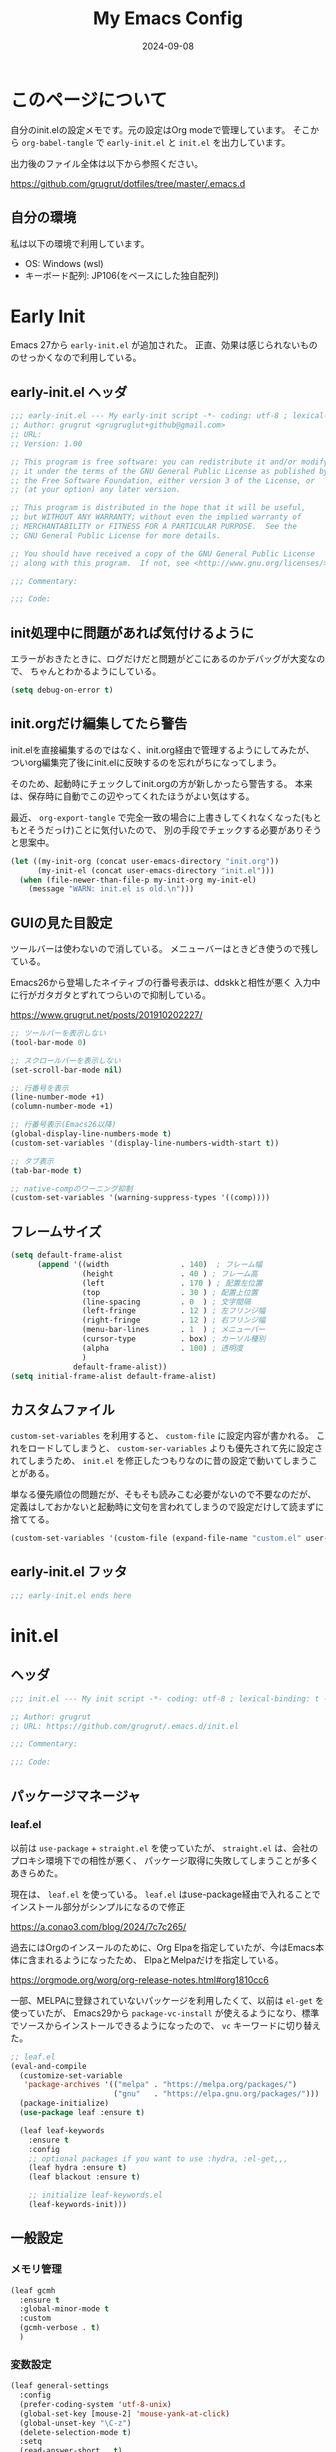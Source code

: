 #+title: My Emacs Config
#+date: 2024-09-08
#+options: author:nil
#+hugo_tags: emacs config
#+STARTUP: show3levels

* このページについて
自分のinit.elの設定メモです。元の設定はOrg modeで管理しています。
そこから =org-babel-tangle= で =early-init.el= と =init.el= を出力しています。

出力後のファイル全体は以下から参照ください。

https://github.com/grugrut/dotfiles/tree/master/.emacs.d

** 自分の環境
私は以下の環境で利用しています。

- OS: Windows (wsl)
- キーボード配列: JP106(をベースにした独自配列)

* Early Init
Emacs 27から =early-init.el= が追加された。
正直、効果は感じられないもののせっかくなので利用している。

** early-init.el ヘッダ
#+begin_src emacs-lisp :tangle early-init.el
  ;;; early-init.el --- My early-init script -*- coding: utf-8 ; lexical-binding: t -*-
  ;; Author: grugrut <grugruglut+github@gmail.com>
  ;; URL:
  ;; Version: 1.00

  ;; This program is free software: you can redistribute it and/or modify
  ;; it under the terms of the GNU General Public License as published by
  ;; the Free Software Foundation, either version 3 of the License, or
  ;; (at your option) any later version.

  ;; This program is distributed in the hope that it will be useful,
  ;; but WITHOUT ANY WARRANTY; without even the implied warranty of
  ;; MERCHANTABILITY or FITNESS FOR A PARTICULAR PURPOSE.  See the
  ;; GNU General Public License for more details.

  ;; You should have received a copy of the GNU General Public License
  ;; along with this program.  If not, see <http://www.gnu.org/licenses/>.

  ;;; Commentary:

  ;;; Code:

#+end_src

** init処理中に問題があれば気付けるように
エラーがおきたときに、ログだけだと問題がどこにあるのかデバッグが大変なので、
ちゃんとわかるようにしている。
#+begin_src emacs-lisp :tangle early-init.el
 (setq debug-on-error t)
#+end_src

** init.orgだけ編集してたら警告
init.elを直接編集するのではなく、init.org経由で管理するようにしてみたが、
ついorg編集完了後にinit.elに反映するのを忘れがちになってしまう。

そのため、起動時にチェックしてinit.orgの方が新しかったら警告する。
本来は、保存時に自動でこの辺やってくれたほうがよい気はする。

最近、 =org-export-tangle= で完全一致の場合に上書きしてくれなくなった(もともとそうだっけ)ことに気付いたので、
別の手段でチェックする必要がありそうと思案中。

#+begin_src emacs-lisp :tangle early-init.el
  (let ((my-init-org (concat user-emacs-directory "init.org"))
        (my-init-el (concat user-emacs-directory "init.el")))
    (when (file-newer-than-file-p my-init-org my-init-el)
      (message "WARN: init.el is old.\n")))
#+end_src
** GUIの見た目設定
ツールバーは使わないので消している。
メニューバーはときどき使うので残している。

Emacs26から登場したネイティブの行番号表示は、ddskkと相性が悪く
入力中に行がガタガタとずれてつらいので抑制している。

https://www.grugrut.net/posts/201910202227/

#+begin_src emacs-lisp :tangle early-init.el
  ;; ツールバーを表示しない
  (tool-bar-mode 0)

  ;; スクロールバーを表示しない
  (set-scroll-bar-mode nil)

  ;; 行番号を表示
  (line-number-mode +1)
  (column-number-mode +1)

  ;; 行番号表示(Emacs26以降)
  (global-display-line-numbers-mode t)
  (custom-set-variables '(display-line-numbers-width-start t))

  ;; タブ表示
  (tab-bar-mode t)

  ;; native-compのワーニング抑制
  (custom-set-variables '(warning-suppress-types '((comp))))
#+end_src

** フレームサイズ
#+begin_src emacs-lisp :tangle early-init.el
  (setq default-frame-alist
        (append '((width                . 140)  ; フレーム幅
                  (height               . 40 ) ; フレーム高
                  (left                 . 170 ) ; 配置左位置
                  (top                  . 30 ) ; 配置上位置
                  (line-spacing         . 0  ) ; 文字間隔
                  (left-fringe          . 12 ) ; 左フリンジ幅
                  (right-fringe         . 12 ) ; 右フリンジ幅
                  (menu-bar-lines       . 1  ) ; メニューバー
                  (cursor-type          . box) ; カーソル種別
                  (alpha                . 100) ; 透明度
                  )
                default-frame-alist))
  (setq initial-frame-alist default-frame-alist)
#+end_src

** カスタムファイル
=custom-set-variables= を利用すると、 =custom-file= に設定内容が書かれる。
これをロードしてしまうと、 =custom-ser-variables= よりも優先されて先に設定されてしまうため、
=init.el= を修正したつもりなのに昔の設定で動いてしまうことがある。

単なる優先順位の問題だが、そもそも読みこむ必要がないので不要なのだが、
定義はしておかないと起動時に文句を言われてしまうので設定だけして読まずに捨ててる。

#+begin_src emacs-lisp :tangle early-init.el
 (custom-set-variables '(custom-file (expand-file-name "custom.el" user-emacs-directory)))
#+end_src

** early-init.el フッタ
#+begin_src emacs-lisp :tangle early-init.el
  ;;; early-init.el ends here

#+end_src

* init.el
** ヘッダ
 #+begin_src emacs-lisp :tangle yes
   ;;; init.el --- My init script -*- coding: utf-8 ; lexical-binding: t -*-

   ;; Author: grugrut
   ;; URL: https://github.com/grugrut/.emacs.d/init.el

   ;;; Commentary:

   ;;; Code:

#+end_src

** パッケージマネージャ
*** leaf.el
以前は =use-package= + =straight.el= を使っていたが、
 =straight.el= は、会社のプロキシ環境下での相性が悪く、
パッケージ取得に失敗してしまうことが多くあきらめた。

現在は、 =leaf.el= を使っている。
=leaf.el= はuse-package経由で入れることでインストール部分がシンプルになるので修正

https://a.conao3.com/blog/2024/7c7c265/

過去にはOrgのインスールのために、Org Elpaを指定していたが、今はEmacs本体に含まれるようになったため、
ElpaとMelpaだけを指定している。

https://orgmode.org/worg/org-release-notes.html#org1810cc6

一部、MELPAに登録されていないパッケージを利用したくて、以前は =el-get= を使っていたが、
Emacs29から =package-vc-install= が使えるようになり、標準でソースからインストールできるようになったので、
=vc= キーワードに切り替えた。
 
#+begin_src emacs-lisp :tangle yes
  ;; leaf.el
  (eval-and-compile
    (customize-set-variable
     'package-archives '(("melpa" . "https://melpa.org/packages/")
                         ("gnu"   . "https://elpa.gnu.org/packages/")))
    (package-initialize)
    (use-package leaf :ensure t)
    
    (leaf leaf-keywords
      :ensure t
      :config
      ;; optional packages if you want to use :hydra, :el-get,,,
      (leaf hydra :ensure t)
      (leaf blackout :ensure t)

      ;; initialize leaf-keywords.el
      (leaf-keywords-init)))
#+end_src
** 一般設定
*** メモリ管理
#+begin_src emacs-lisp :tangle yes
  (leaf gcmh
    :ensure t
    :global-minor-mode t
    :custom
    (gcmh-verbose . t)
    )
#+end_src
*** 変数設定
#+begin_src emacs-lisp :tangle yes
  (leaf general-settings
    :config
    (prefer-coding-system 'utf-8-unix)
    (global-set-key [mouse-2] 'mouse-yank-at-click)
    (global-unset-key "\C-z")
    (delete-selection-mode t)
    :setq
    (read-answer-short . t)
    ;(large-file-warning-threshold . '(* 25 1024 1024))
    (create-lockfiles . nil)
    (history-length . 500)
    (history-delete-duplicates . t)
    (line-move-visual . nil)
    (mouse-drag-copy-region . t)
    (backup-inhibited . t)
    (require-final-newline . t)
    )
#+end_src
** 外観
*** フォント
テキスト表示には =Cica= を、絵文字には =nerd-icons= を利用する。
以前は =all-the-icons= を利用していたが乗り換えてみる。特に理由はない。

#+begin_src emacs-lisp :tangle yes
  (leaf :font
    :config
    ;; 絵文字インストール
    ;; (nerd-icons-install-fonts)
    (leaf nerd-icons
      :ensure t)
    ;; フォント設定
    ;; abcdefghik
    ;; 0123456789
    ;; あいうえお
    ;; 壱弐参四五
    (let* ((family "Cica")
           (fontspec (font-spec :family family :weight 'normal)))
      (set-face-attribute 'default nil :family family :height 120)
      (set-fontset-font nil 'ascii fontspec nil 'append)
      (set-fontset-font nil 'japanese-jisx0208 fontspec nil 'append)))
#+end_src

*** テーマ
テーマのフレームワークは =doom= のものを利用している。
カラーテーマはダークテーマで色合いが気にいった =doom-vibrant= を使っているが、
そろそろ気分転換に他にしてもいいかもしれない。

#+begin_src emacs-lisp :tangle yes
  (leaf doom-themes
    :ensure t
    :defun (doom-themes-visual-bell-config)
    :config
    (load-theme 'doom-vibrant t)
    (doom-themes-visual-bell-config)
    (doom-themes-neotree-config)
    (doom-themes-org-config))
#+end_src

*** モードライン
モードラインはDoom Modelineを使っている。
#+begin_src emacs-lisp :tangle yes
  (leaf doom-modeline
    :ensure t
    :global-minor-mode t
    :custom
    (doom-modeline-bar-width . 4)
    (doom-modeline-hud . t))
#+end_src

*** ポップアップ
#+begin_src emacs-lisp :tangle yes
  (leaf shackle
    :ensure t
    :global-minor-mode t
    :custom
    (shackle-rules . '(("*Backtrace*" :popup t)
		       ("*Leaf Expand*" :popup t)
		       ("*Shell Command Output*" :popup t)
		       ))
    )
#+end_src

*** Window表示
Windowの構成を記憶してくれる。いろいろ機能はあるが、メインはポップアップ表示されたバッファをそのまま消去する(1つ前の状態に戻す)ために使っている。

#+begin_src emacs-lisp :tangle yes
  (leaf winner
    :global-minor-mode t
    :bind
    ("C-z" . winner-undo))
#+end_src

*** 操作をハイライトしてわかりやすく
Beaconを使うと、バッファを切り替えたときに一瞬カーソルがハイライトされる。
バッファを切り替えたことや、カーソルの位置がわかりやすくなる。

#+begin_src emacs-lisp :tangle yes
  (leaf beacon
    :ensure t
    :global-minor-mode t)
#+end_src

ヤンクした内容を一瞬ハイライトして、追加部分をわかりやすくしてくれる。

#+begin_src emacs-lisp :tangle yes
  (leaf volatile-highlights
    :ensure t
    :global-minor-mode t)
#+end_src

** 検索
*** 置換
#+begin_src emacs-lisp :tangle yes
  (leaf anzu
    :ensure t
    :global-minor-mode global-anzu-mode
    :bind
    (("M-%" . anzu-query-replace))
    )
#+end_src

*** Migemo

#+begin_src emacs-lisp :tangle yes
  (leaf migemo
    :ensure t
    :require t
    :defun
    (migemo-init)
    :custom
    (migemo-command . "cmigemo")
    (migemo-options . '("-q" "--emacs"))
    (migemo-dictionary . "/usr/share/cmigemo/utf-8/migemo-dict")
    (migemo-user-dictionary . nil)
    (migemo-regex-dictionary . nil)
    (migemo-coding-system . 'utf-8-unix)
    :config
    (migemo-init))
#+end_src

** 編集
*** 日本語入力

日本語入力には、みんな大好きskkを使っている。
AZIKも有効化する。

#+begin_src emacs-lisp :tangle yes
  (leaf ddskk
    :ensure t
    :bind
    (("C-x C-j" . skk-mode)
     ("C-x j"   . skk-mode))
    :init
    (defvar dired-bind-jump nil) ; dired-xに `C-x C-j` が奪われてしまうので対処
    :custom
    (skk-use-azik                      . t) ; AZIKを使用
    (skk-azik-keyboard-type            . 'jp106)
    (skk-server-host                   . "localhost")
    (skk-server-portnum                . 1178)
    (skk-egg-like-newline              . t) ; 変換時にはリータンで改行しない
    (skk-japanese-message-and-error    . t)
    (skk-auto-insert-paren             . t)
    (skk-check-okurigata-on-touroku    . t)
    (skk-show-annotation               . t)
    (skk-annotation-show-wikipedia-url . t)
    (skk-show-tooltip                  . nil)
    (skk-isearch-start-mode            . 'latin)
    (skk-henkan-okuri-strictly         . nil)
    (skk-process-okuri-early           . nil)
    (skk-status-indicator              . 'minior-mode))

#+end_src

*** Puni

smartparensなどの後継として、Puniがよいとお勧めされたので使ってみる。
#+begin_src emacs-lisp :tangle yes
  (leaf puni
    :ensure t
    :global-minor-mode puni-global-mode
    )
#+end_src

*** Vertico
#+begin_src emacs-lisp :tangle yes
  (leaf vertico
    :ensure t
    :global-minor-mode t
    :bind
    ((:vertico-map
      ("C-z" . vertico-insert)
      ("C-l" . grugrut/up-dir)))
    :preface
    (defun grugrut/up-dir ()
      "ひとつ上のディレクトリ階層に移動する."
      (interactive)
      (let* ((orig (minibuffer-contents))
             (orig-dir (file-name-directory orig))
             (up-dir (if orig-dir (file-name-directory (directory-file-name orig-dir))))
             (target (if (and up-dir orig-dir) up-dir orig)))
        (delete-minibuffer-contents)
        (insert target)))
    :custom
    (vertico-count . 20)
    (vertico-cycle . t))
#+end_src

*** savehist
#+begin_src emacs-lisp :tangle yes
  (leaf savehist
    :global-minor-mode t)
#+end_src

*** undo-tree
#+begin_src emacs-lisp :tangle yes
  (leaf undo-tree
    :ensure t
    :global-minor-mode global-undo-tree-mode
    :custom
    (undo-tree-auto-save-history . nil)
  )
#+end_src
*** orderless
#+begin_src emacs-lisp :tangle yes
  (leaf orderless
    :ensure t
    :custom
    (completion-styles . '(orderless)))
#+end_src

*** marginalia
#+begin_src emacs-lisp :tangle yes
  (leaf marginalia
    :ensure t
    :global-minor-mode t)
#+end_src

*** consult
#+begin_src emacs-lisp :tangle yes
  (leaf consult
    :ensure t
    :bind
    (([remap switch-to-buffer] . consult-buffer)
     ([remap goto-line] . consult-goto-line)
     ([remap yank-pop] . consult-yank-pop)
     ("C-;" . consult-buffer)))
#+end_src

*** embark
#+begin_src emacs-lisp :tangle yes
  (leaf embark
    :ensure t
    :config
    (leaf embark-consult
      :ensure t
      :after consult))
#+end_src

*** avy
Vimの ~f~ に相当する。=Zap-to-Char= ~M-z~ でも、avyインタフェースで削除位置を指定する。

#+begin_src emacs-lisp :tangle yes
  (leaf avy
    :ensure t
    :bind
    (("C-:" . avy-goto-char-timer)
     ("C-*" . avy-resume)
     ("M-g M-g" . avy-goto-line))
    :config
    (leaf avy-zap
      :ensure t
      :bind
      ([remap zap-to-char] . avy-zap-to-char)))
#+end_src

*** Window切替
カレントウィンドウを選択する。複数Windowある場合にわかりやすく切り替えられる。

#+begin_src emacs-lisp :tangle yes
  (leaf ace-window
    :ensure t
    :bind
    (("C-x o" . ace-window))
    :config
    (setopt aw-keys '(?a ?s ?d ?f ?g ?h ?i ?j ?k ?l))
    :custom-face
    (aw-leading-char-face . '((t (:height 3.0)))))
#+end_src

*** キー表示
#+begin_src emacs-lisp :tangle yes
  (leaf which-key
    :global-minor-mode t)
#+end_src
** コーディング
*** Magit
#+begin_src emacs-lisp :tangle yes
  (leaf magit
    :ensure t
    :bind
    (("C-x g" . magit-status)))
#+end_src
#+begin_src emacs-lisp :tangle yes
  (leaf recentf
    :init
    (recentf-mode)
    :config
    (setopt recentf-max-saved-items 5000)
    (setopt recentf-auto-cleanup 'never))
#+end_src
*** Git Gutter
#+begin_src emacs-lisp :tangle yes
  (leaf git-gutter
    :ensure t
    :global-minor-mode global-git-gutter-mode
    :custom
    ((git-gutter:added-sign . "++")
     (git-gutter:deleted-sign . "--")
     (git-gutter:modified-sign . "==")))
#+end_src
*** Tree Sitter
#+begin_src emacs-lisp :tangle yes
  (leaf treesit
    :config
    (setopt treesit-font-lock-level 4)
    (setopt treesit-language-source-alist
    	  '((bash "https://github.com/tree-sitter/tree-sitter-bash")
    	    (css "https://github.com/tree-sitter/tree-sitter-css")
    	    (elisp "https://github.com/Wilfred/tree-sitter-elisp")
  	    (go "https://github.com/tree-sitter/tree-sitter-go")
  	    (html "https://github.com/tree-sitter/tree-sitter-html")
  	    (javascript "https://github.com/tree-sitter/tree-sitter-javascript" "master" "src")
  	    (json "https://github.com/tree-sitter/tree-sitter-json")
  	    (markdown "https://github.com/ikatyang/tree-sitter-markdown")
  	    (toml "https://github.com/tree-sitter/tree-sitter-toml")
  	    (tsx "https://github.com/tree-sitter/tree-sitter-typescript" "master" "tsx/src")
  	    (typescript "https://github.com/tree-sitter/tree-sitter-typescript" "master" "typescript/src")
  	    (yaml "https://github.com/ikatyang/tree-sitter-yaml")))
  )
#+end_src

*** LSP
#+begin_src emacs-lisp :tangle yes
  (leaf eglot
    :hook
    (html-mode . eglot-ensure)
    (go-mode . eglot-ensure)
    (typescript-mode . eglot-ensure)
    )
#+end_src

*** Corfu
#+begin_src emacs-lisp :tangle yes
  (leaf corfu
    :ensure t
    :global-minor-mode global-corfu-mode
    :custom
    (corfu-cycle . t)
    (corfu-auto . t)
    (text-mode-ispell-word-completion . nil))
#+end_src

*** Cape
#+begin_src emacs-lisp :tangle yes
  (leaf cape
    :ensure t)
#+end_src

*** Flymake

#+begin_src emacs-lisp :tangle yes
  (leaf flymake
    :global-minor-mode t)
#+end_src
*** プロジェクト
#+begin_src emacs-lisp :tangle yes
  (leaf project
    :custom
    (project-vc-merge-submodules . nil) ; Git Submoduleは別のプロジェクトとして扱う
    )
#+end_src

*** Editor Config
#+begin_src emacs-lisp :tangle yes
  (leaf editorconfig
    :global-minor-mode t)
#+end_src
*** インデント表示
もともと =highlight-indent-guide= を使っていたが、 =indent-bars= に乗り換えてみる。

#+begin_src emacs-lisp :tangle yes
  (leaf indent-bars
    :vc (:url "https://github.com/jdtsmith/indent-bars")
    :hook
    prog-mode-hook cc-mode-hook org-mode-hook
    :config
    (require 'indent-bars-ts)
    :custom
    (indent-bars-treesit-support . t)
    (indent-bars-treesit-ignore-blank-lines-types . '("module"))
    (indent-bars-pattern . ".")
    (indent-bars-width-frac . 0.2)
    (indent-bars-pad-frac . 0.2)
    (indent-bars-color-by-depth . '(:regexp "outline-\\([0-9]+\\)" :blend 1))
    (indent-bars-highlight-current-depth . '(:pattern "." :pad 0.1 :width 0.45)))
#+end_src

** Org Mode
*** Org
Org Modeの設定。そこまで特殊な設定はいれていないが、
ソースコードブロックの編集に入る、編集を完了するキーバインドがデフォルトの ~C-c C-'~ が日本語キーボードだと入力しづらいので、
~C-c C-;~ を使うように設定している。

Orgが9.7でexportがうまくうごかないので、9.6にダウングレードしている。

#+begin_src emacs-lisp :tangle yes
  (add-to-list 'load-path "~/.emacs.d/org-mode-release_9.6.30/lisp")

  (leaf org
    :bind
    (("C-c c" . org-capture)
     ("C-c a" . org-agenda)
     ("C-c l" . org-store-link)
     (:org-mode-map
      ("C-c C-;" . org-edit-special))
     (:org-src-mode-map
      ("C-c C-;" . org-edit-src-exit)))
    :mode
    ("\\.org$'" . org-mode)
    :config
    (setopt org-directory "~/src/github.com/grugrut/PersonalProject/")
    :custom
    ;; TODOの状態繊維設定
    (org-todo-keywords . '((sequence "TODO(t)" "IN PROGRESS(i)" "|" "DONE(d)")
			   (sequence "WAITING(w@/!)" "HOLD(h@/!)" "|" "CANCELED(c@/!)" "MEETING")))
    (org-todo-keyword-faces . '(("TODO" :foreground "red" :weight bold)
				("IN PROGRESS" :foreground "cornflower blue" :weight bold)
				("DONE" :foreground "green" :weight bold)))
    (org-log-done . 'time)
    (org-clock-persist . t)
    (org-clock-out-when-done . t)
    (org-adapt-indentation . nil)
    (org-startup-folded . 'fold) 	; 初期表示を折り畳みにする
    )
#+end_src

#+begin_src emacs-lisp :tangle yes
  (leaf org-capture
    :after org
    :commands (org-capture)
    :defvar
    (org-directory)
    :config
    (defvar grugrut/org-inbox-file (concat org-directory "inbox.org"))
    (defvar grugrut/org-journal-file (concat org-directory "journal.org"))
    (setopt org-capture-templates `(
				  ("t" " Tasks" entry (file ,grugrut/org-inbox-file)
				   "* TODO %? %^G\n:PROPERTIES:\n:DEADLINE: %^{Deadline}T\n:EFFORT: %^{effort|1:00|0:05|0:15|0:30|2:00|4:00}\n:END:\n")
				  ("e" " Event" entry (file ,grugrut/org-inbox-file)
				   "* TODO %? %^G\n:PROPERTIES:\n:SCHEDULED: %^{Scheduled}T\n:EFFORT:%^{effort|1:00|0:05|0:15|0:30|2:00|4:00}\n:END:\n")
				  ("j" " Journal" entry (file+olp+datetree ,grugrut/org-journal-file)
				   "* %<%H:%M> %?")
				  ("b" " blog" entry
				   (file+headline "~/src/github.com/grugrut/blog/draft/blog.org" ,(format-time-string "%Y"))
				   "** TODO %?\n:PROPERTIES:\n:EXPORT_HUGO_CUSTOM_FRONT_MATTER: :archives '(\"%(format-time-string \"%Y\")\" \"%(format-time-string \"%Y-%m\")\")\n:EXPORT_FILE_NAME: draft\n:END:\n\n")
				  )))
#+end_src

*** ox-hugo

ブログをOrg Modeで書いて、ox-hugoでエクスポートしている。

#+begin_src emacs-lisp :tangle yes
  (leaf ox-hugo
    :ensure t
    :after ox
    :mode ("\\.org$'" . org-hugo-auto-export-mode))
#+end_src

** プログラミング言語
*** Typescript
#+begin_src emacs-lisp :tangle yes
  (leaf typescript-mode
    :ensure t
    :mode
    (("\\.ts\\'" . typescript-mode)
     ("\\.tsx\\'" . tsx-ts-mode)))
#+end_src

*** markdown
#+begin_src emacs-lisp :tangle yes
  (leaf markdown-mode
    :ensure t
    :mode
    (("\\.md\\'" . gfm-mode))
    )
  #+end_src
** ユーティリティ
*** ブログ向けmarkdownへの変換
ブログに紹介記事を書くように、このOrgファイルをMarkdownに変換する
#+begin_src emacs-lisp :tangle yes
  (defun grugrut/export-my-init-to-blog ()
    "Export as markdown for my blog post."
    (interactive)
    (require 'ox-hugo)
    (declare-function org-hugo-export-as-md "ox-hugo")
    (let ((file "~/src/github.com/grugrut/blog/content/posts/my-emacs-init-el.md"))
      (org-hugo-export-as-md)
      (write-file file t)))
#+end_src
*** Toast通知
WSLの世界から、母艦のWindowsに通知を発報するための自作パッケージ
#+begin_src emacs-lisp :tangle yes
  (leaf win-toast
    :vc (:url "https://github.com/grugrut/win-toast/"))
#+end_src
** フッタ
#+begin_src emacs-lisp :tangle yes
  ;;; init.el ends here
#+end_src
